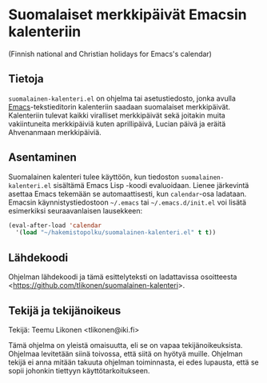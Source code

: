 * Suomalaiset merkkipäivät Emacsin kalenteriin

(Finnish national and Christian holidays for Emacs's calendar)

** Tietoja

=suomalainen-kalenteri.el= on ohjelma tai asetustiedosto, jonka avulla
[[http://www.gnu.org/software/emacs/][Emacs]]-tekstieditorin kalenteriin saadaan suomalaiset merkkipäivät.
Kalenteriin tulevat kaikki viralliset merkkipäivät sekä joitakin muita
vakiintuneita merkkipäiviä kuten aprillipäivä, Lucian päivä ja eräitä
Ahvenanmaan merkkipäiviä.

** Asentaminen

Suomalainen kalenteri tulee käyttöön, kun tiedoston
=suomalainen-kalenteri.el= sisältämä Emacs Lisp -koodi evaluoidaan.
Lienee järkevintä asettaa Emacs tekemään se automaattisesti, kun
=calendar=-osa ladataan. Emacsin käynnistystiedostoon =~/.emacs= tai
=~/.emacs.d/init.el= voi lisätä esimerkiksi seuraavanlaisen lausekkeen:

#+BEGIN_SRC emacs-lisp
  (eval-after-load 'calendar
    '(load "~/hakemistopolku/suomalainen-kalenteri.el" t t))
#+END_SRC

** Lähdekoodi

Ohjelman lähdekoodi ja tämä esittelyteksti on ladattavissa osoitteesta
<[[https://github.com/tlikonen/suomalainen-kalenteri]]>.

** Tekijä ja tekijänoikeus

Tekijä: Teemu Likonen <tlikonen@iki.fi>

Tämä ohjelma on yleistä omaisuutta, eli se on vapaa tekijänoikeuksista.
Ohjelmaa levitetään siinä toivossa, että siitä on hyötyä muille.
Ohjelman tekijä ei anna mitään takuuta ohjelman toiminnasta, ei edes
lupausta, että se sopii johonkin tiettyyn käyttötarkoitukseen.
